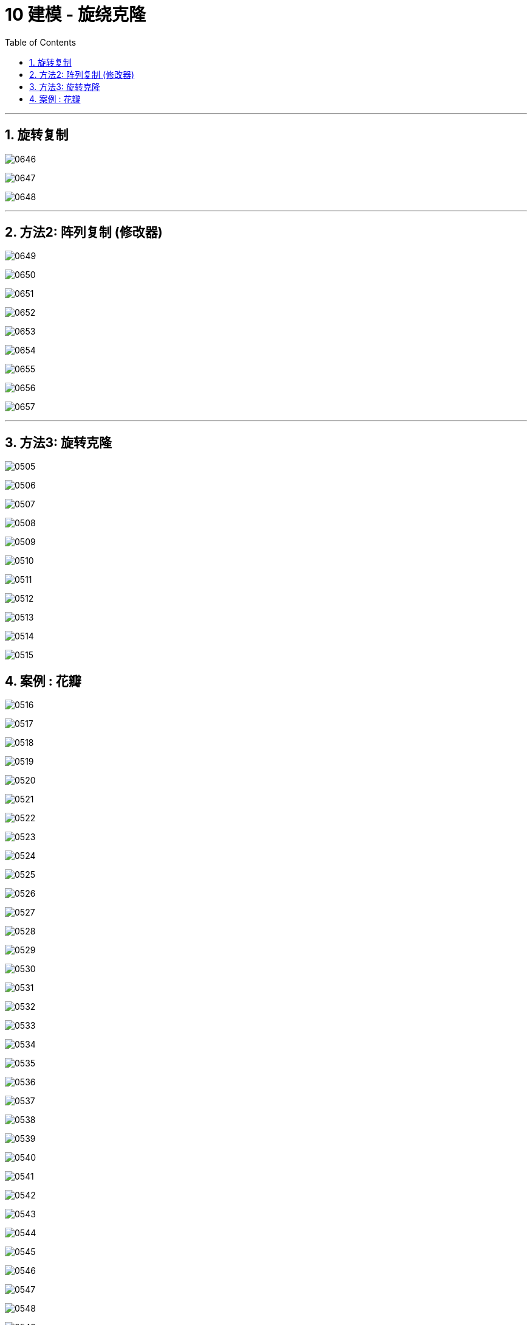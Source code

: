 
= 10 建模 - 旋绕克隆
:toc: left
:toclevels: 3
:sectnums:
:stylesheet: myAdocCss.css


'''
== 旋转复制

image:img/0646.png[,]

image:img/0647.png[,]

image:img/0648.png[,]

'''

== 方法2: 阵列复制 (修改器)


image:img/0649.png[,]

image:img/0650.png[,]

image:img/0651.png[,]

image:img/0652.png[,]

image:img/0653.png[,]

image:img/0654.png[,]

image:img/0655.png[,]

image:img/0656.png[,]

image:img/0657.png[,]


'''

== 方法3: 旋转克隆

image:img/0505.png[,]

image:img/0506.png[,]

image:img/0507.png[,]

image:img/0508.png[,]

image:img/0509.png[,]

image:img/0510.png[,]

image:img/0511.png[,]

image:img/0512.png[,]

image:img/0513.png[,]

image:img/0514.png[,]

image:img/0515.png[,]



== 案例 : 花瓣

image:img/0516.png[,]

image:img/0517.png[,]

image:img/0518.png[,]

image:img/0519.png[,]

image:img/0520.png[,]

image:img/0521.png[,]

image:img/0522.png[,]

image:img/0523.png[,]

image:img/0524.png[,]

image:img/0525.png[,]

image:img/0526.png[,]

image:img/0527.png[,]

image:img/0528.png[,]

image:img/0529.png[,]

image:img/0530.png[,]

image:img/0531.png[,]

image:img/0532.png[,]

image:img/0533.png[,]

image:img/0534.png[,]

image:img/0535.png[,]

image:img/0536.png[,]

image:img/0537.png[,]

image:img/0538.png[,]

image:img/0539.png[,]

image:img/0540.png[,]

image:img/0541.png[,]

image:img/0542.png[,]

image:img/0543.png[,]

image:img/0544.png[,]

image:img/0545.png[,]

image:img/0546.png[,]

image:img/0547.png[,]

image:img/0548.png[,]

image:img/0549.png[,]

image:img/0550.png[,]

image:img/0551.png[,]

image:img/0552.png[,]

image:img/0553.png[,]

image:img/0554.png[,]

image:img/0555.png[,]

image:img/0556.png[,]

image:img/0557.png[,]

image:img/0558.png[,]

image:img/0559.png[,]

image:img/0560.png[,]

image:img/0561.png[,]

image:img/0562.png[,]

image:img/0563.png[,]

image:img/0564.png[,]

image:img/0565.png[,]

image:img/0566.png[,]

image:img/0567.png[,]

image:img/0568.png[,]

image:img/0569.png[,]

image:img/0570.png[,]

image:img/0571.png[,]

image:img/0572.png[,]

image:img/0573.png[,]

image:img/0574.png[,]

image:img/0575.png[,]

image:img/0576.png[,]

image:img/0577.png[,]

image:img/0578.png[,]

image:img/0579.png[,]

image:img/0580.png[,]

image:img/0581.png[,]

image:img/0582.png[,]

image:img/0583.png[,]

image:img/0584.png[,]

image:img/0585.png[,]

image:img/0586.png[,]

image:img/0587.png[,]

image:img/0588.png[,]

image:img/0589.png[,]

image:img/0590.png[,]

image:img/0591.png[,]

image:img/0592.png[,]

image:img/0593.png[,]

image:img/0594.png[,]

image:img/0595.png[,]

image:img/0596.png[,]

image:img/0597.png[,]

image:img/0598.png[,]

image:img/0599.png[,]

image:img/0600.png[,]

image:img/0601.png[,]

image:img/0602.png[,]

image:img/0603.png[,]

image:img/0604.png[,]

image:img/0605.png[,]

image:img/0606.png[,]

image:img/0607.png[,]

image:img/0608.png[,]

image:img/0609.png[,]

image:img/0610.png[,]

image:img/0611.png[,]

image:img/0612.png[,]

image:img/0613.png[,]

image:img/0614.png[,]

image:img/0615.png[,]

image:img/0616.png[,]

image:img/0617.png[,]

image:img/0618.png[,]

image:img/0619.png[,]

image:img/0620.png[,]

image:img/0621.png[,]

image:img/0622.png[,]

image:img/0623.png[,]

image:img/0624.png[,]

image:img/0625.png[,]

image:img/0626.png[,]

image:img/0627.png[,]

image:img/0628.png[,]

image:img/0629.png[,]

image:img/0630.png[,]

image:img/0631.png[,]

image:img/0632.png[,]

image:img/0633.png[,]

image:img/0634.png[,]

image:img/0635.png[,]

image:img/0636.png[,]

image:img/0637.png[,]

image:img/0638.png[,]

image:img/0639.png[,]

image:img/0640.png[,]

image:img/0641.png[,]

image:img/0642.png[,]

image:img/0643.png[,]

image:img/0644.png[,]

image:img/0645.png[,]

image:img/0646.png[,]

image:img/0647.png[,]

image:img/0648.png[,]

image:img/0649.png[,]

image:img/0650.png[,]

image:img/0651.png[,]

image:img/0652.png[,]

image:img/0653.png[,]

image:img/0654.png[,]

image:img/0655.png[,]

image:img/0656.png[,]

image:img/0657.png[,]

image:img/0658.png[,]

image:img/0659.png[,]

image:img/0660.png[,]

image:img/0661.png[,]

image:img/0662.png[,]

image:img/0663.png[,]

image:img/0664.png[,]

image:img/0665.png[,]

image:img/0666.png[,]

image:img/0667.png[,]

image:img/0668.png[,]

image:img/0669.png[,]

image:img/0670.png[,]

image:img/0671.png[,]

image:img/0672.png[,]

image:img/0673.png[,]

image:img/0674.png[,]

image:img/0675.png[,]

image:img/0676.png[,]

image:img/0677.png[,]

image:img/0678.png[,]

image:img/0679.png[,]

image:img/0680.png[,]

image:img/0681.png[,]

image:img/0682.png[,]

image:img/0683.png[,]

image:img/0684.png[,]

image:img/0685.png[,]

image:img/0686.png[,]

image:img/0687.png[,]

image:img/0688.png[,]

image:img/0689.png[,]

image:img/0690.png[,]

image:img/0691.png[,]

image:img/0692.png[,]

image:img/0693.png[,]

image:img/0694.png[,]

image:img/0695.png[,]

image:img/0696.png[,]

image:img/0697.png[,]

image:img/0698.png[,]

image:img/0699.png[,]

image:img/0700.png[,]

image:img/0701.png[,]

image:img/0702.png[,]

image:img/0703.png[,]

image:img/0704.png[,]

image:img/0705.png[,]

image:img/0706.png[,]

image:img/0707.png[,]

image:img/0708.png[,]

image:img/0709.png[,]

image:img/0710.png[,]

image:img/0711.png[,]

image:img/0712.png[,]

image:img/0713.png[,]

image:img/0714.png[,]

image:img/0715.png[,]






